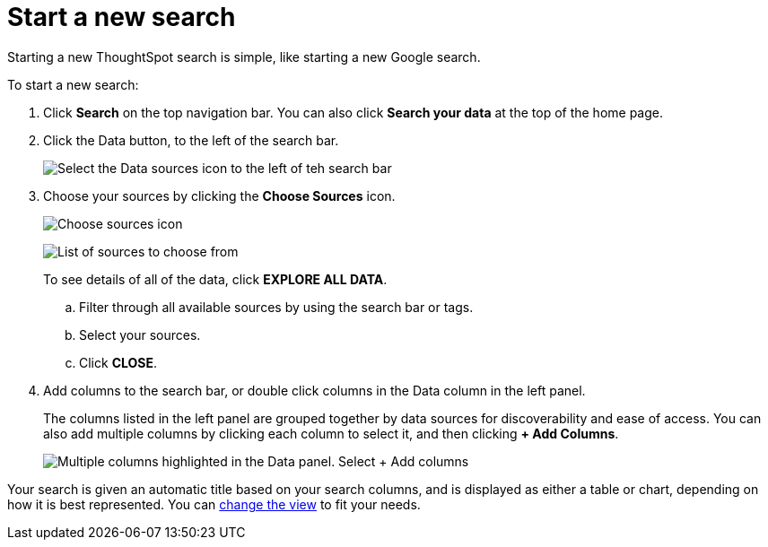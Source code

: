 = Start a new search
:last_updated: 12/31/2020
:linkattrs:
:experimental:
:page-partial:
:page-aliases: /end-user/search/start-a-new-search.adoc
:description: Starting a new ThoughtSpot search is simple, like starting a new Google search.

Starting a new ThoughtSpot search is simple, like starting a new Google search.

To start a new search:

. Click *Search* on the top navigation bar.
You can also click *Search your data* at the top of the home page.
. Click the Data button, to the left of the search bar.
+
image::start-a-new-search-data.png[Select the Data sources icon to the left of teh search bar]

. Choose your sources by clicking the *Choose Sources* icon.
+
image::choose-sources-answer-v2.png[Choose sources icon, which looks like a wrench]
image:choose-sources-2.png[List of sources to choose from]
+
To see details of all of the data, click *EXPLORE ALL DATA*.

 .. Filter through all available sources by using the search bar or tags.
 .. Select your sources.
 .. Click *CLOSE*.

. Add columns to the search bar, or double click columns in the Data column in the left panel.
+
The columns listed in the left panel are grouped together by data sources for discoverability and ease of access.
You can also add multiple columns by clicking each column to select it, and then clicking *+ Add Columns*.
+
image::add-multiple-columns.png[Multiple columns highlighted in the Data panel. Select + Add columns]

Your search is given an automatic title based on your search columns, and is displayed as either a table or chart, depending on how it is best represented.
You can xref:chart-table-change.adoc[change the view] to fit your needs.
